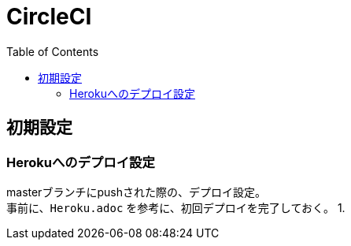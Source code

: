 :toc:
:imagesdir: img

= CircleCI

== 初期設定

=== Herokuへのデプロイ設定

masterブランチにpushされた際の、デプロイ設定。 +
事前に、`Heroku.adoc` を参考に、初回デプロイを完了しておく。
1. 